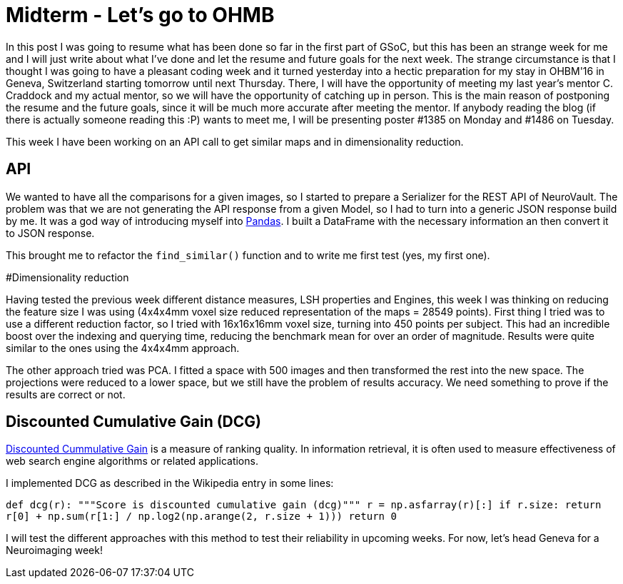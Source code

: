 # Midterm - Let's go to OHMB

In this post I was going to resume what has been done so far in the first part of GSoC, but this has been an strange week for me and I will just write about what I've done and let the resume and future goals for the next week. The strange circumstance is that I thought I was going to have a pleasant coding week and it turned yesterday into a hectic preparation for my stay in OHBM'16 in Geneva, Switzerland starting tomorrow until next Thursday. There, I will have the opportunity of meeting my last year's mentor C. Craddock and my actual mentor, so we will have the opportunity of catching up in person. This is the main reason of postponing the resume and the future goals, since it will be much more accurate after meeting the mentor. If anybody reading the blog (if there is actually someone reading this :P) wants to meet me, I will be presenting poster #1385 on Monday and #1486 on Tuesday.

This week I have been working on an API call to get similar maps and in dimensionality reduction.


## API

We wanted to have all the comparisons for a given images, so I started to prepare a Serializer for the REST API of NeuroVault. The problem was that we are not generating the API response from a given Model, so I had to turn into a generic JSON response build by me. It was a god way of introducing myself into http://pandas.pydata.org/[Pandas]. I built a DataFrame with the necessary information an then convert it to JSON response.

This brought me to refactor the `find_similar()` function and to write me first test (yes, my first one).

#Dimensionality reduction

Having tested the previous week different distance measures, LSH properties and Engines, this week I was thinking on reducing the feature size I was using (4x4x4mm voxel size reduced representation of the maps = 28549 points). First thing I tried was to use a different reduction factor, so I tried with 16x16x16mm voxel size, turning into 450 points per subject. This had an incredible boost over the indexing and querying time, reducing the benchmark mean for over an order of magnitude. Results were quite similar to the ones using the 4x4x4mm approach.

The other approach tried was PCA. I fitted a space with 500 images and then transformed the rest into the new space. The projections were reduced to a lower space, but we still have the problem of results accuracy. We need something to prove if the results are correct or not.

## Discounted Cumulative Gain (DCG)

https://en.wikipedia.org/wiki/Discounted_cumulative_gain[Discounted Cummulative Gain]  is a measure of ranking quality. In information retrieval, it is often used to measure effectiveness of web search engine algorithms or related applications.

I implemented DCG as described in the Wikipedia entry in some lines:

``
def dcg(r):
    """Score is discounted cumulative gain (dcg)"""
    r = np.asfarray(r)[:]
    if r.size:
        return r[0] + np.sum(r[1:] / np.log2(np.arange(2, r.size + 1)))
    return 0
    ``
    
I will test the different approaches with this method to test their reliability in upcoming weeks. For now, let's head Geneva for a Neuroimaging week!    
    